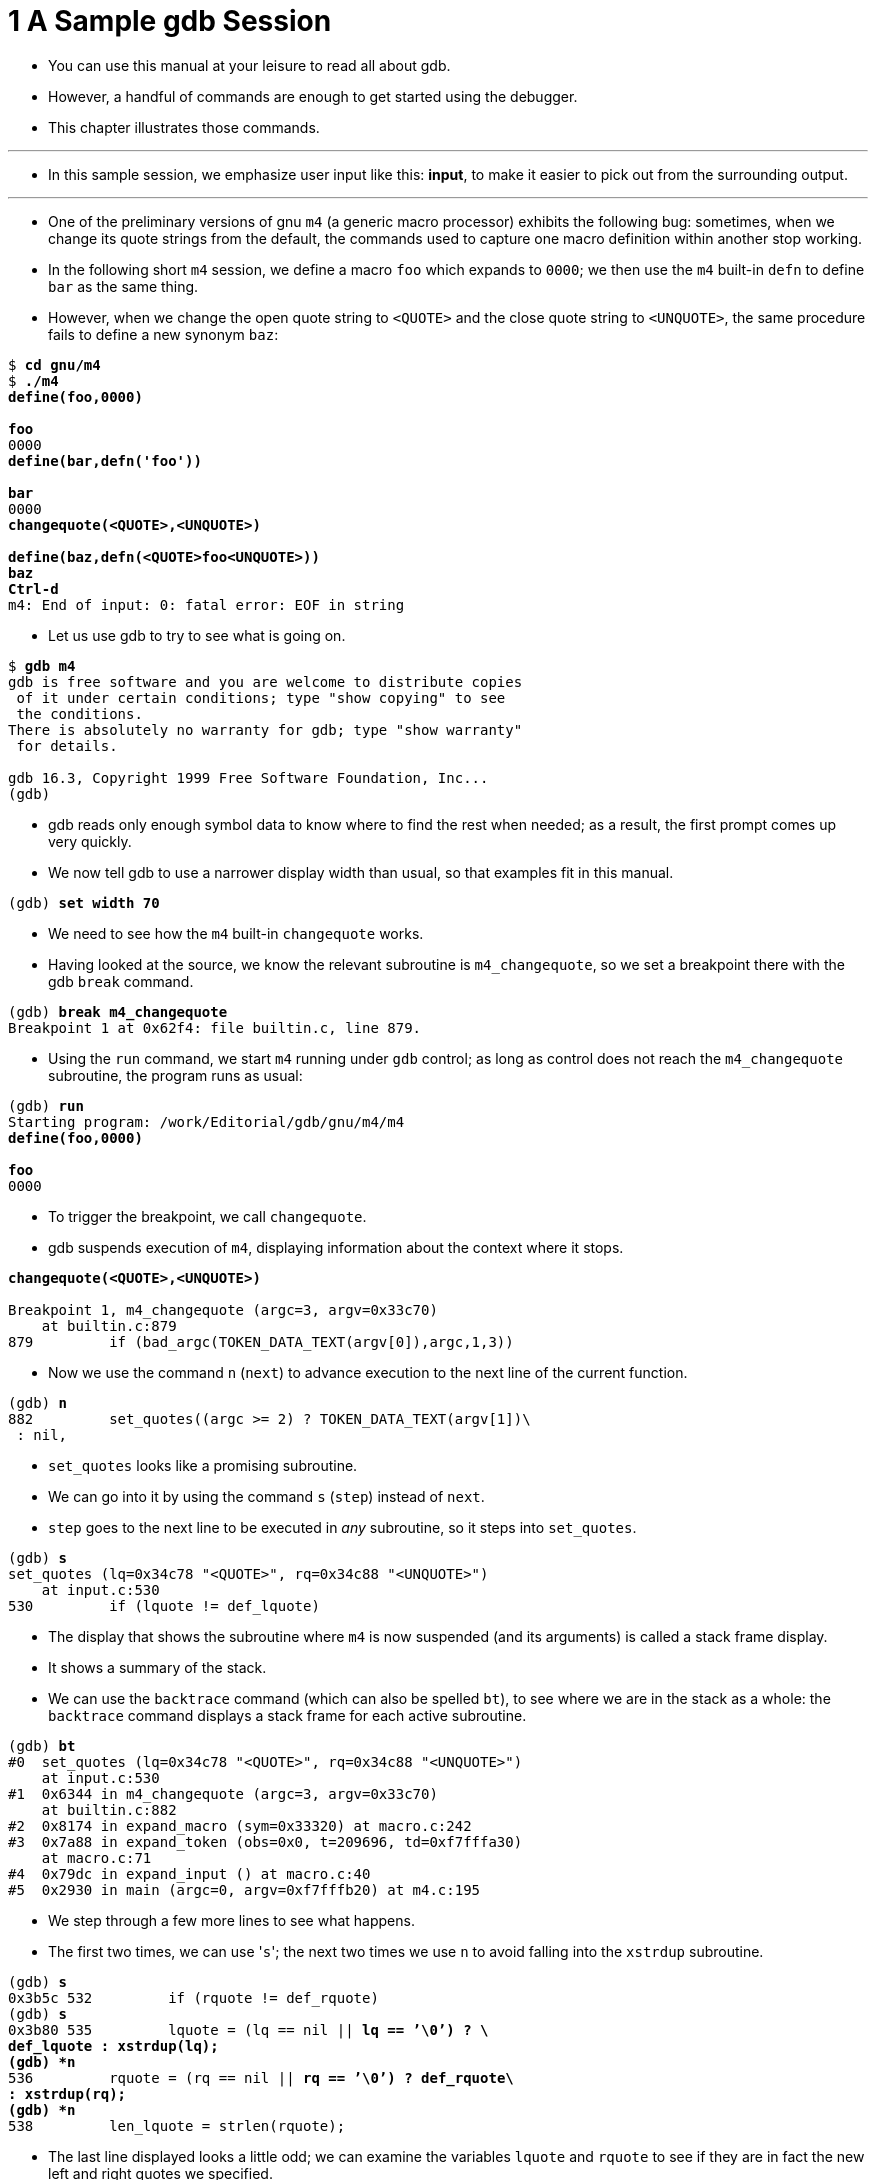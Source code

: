 = 1 A Sample gdb Session

* You can use this manual at your leisure to read all about gdb.
* However, a handful of commands are enough to get started using the debugger.
* This chapter illustrates those commands.

'''

* In this sample session, we emphasize user input like this: *input*, to make it
  easier to pick out from the surrounding output.

'''

* One of the preliminary versions of gnu `m4` (a generic macro processor)
  exhibits the following bug: sometimes, when we change its quote strings from
  the default, the commands used to capture one macro definition within
  another stop working.
* In the following short `m4` session, we define a macro `foo` which expands
  to `0000`; we then use the `m4` built-in `defn` to define `bar` as the same
  thing.
* However, when we change the open quote string to `<QUOTE>` and the close
  quote string to `<UNQUOTE>`, the same procedure fails to define a new
  synonym `baz`:

[subs="quotes"]
....
$ *cd gnu/m4*
$ *./m4*
*define(foo,0000)*

*foo*
0000
*define(bar,defn('foo'))*

*bar*
0000
*changequote(&lt;QUOTE>,&lt;UNQUOTE>)*

*define(baz,defn(&lt;QUOTE>foo&lt;UNQUOTE>))*
*baz*
*Ctrl-d*
m4: End of input: 0: fatal error: EOF in string
....

* Let us use gdb to try to see what is going on.

[subs="quotes"]
....
$ *gdb m4*
gdb is free software and you are welcome to distribute copies
 of it under certain conditions; type "show copying" to see
 the conditions.
There is absolutely no warranty for gdb; type "show warranty"
 for details.

gdb 16.3, Copyright 1999 Free Software Foundation, Inc...
(gdb)
....

* gdb reads only enough symbol data to know where to find the rest when
  needed; as a result, the first prompt comes up very quickly.
* We now tell gdb to use a narrower display width than usual, so that examples
  fit in this manual.

[subs="quotes"]
....
(gdb) *set width 70*
....

* We need to see how the `m4` built-in `changequote` works.
* Having looked at the source, we know the relevant subroutine is
  `m4_changequote`, so we set a breakpoint there with the gdb `break` command.

[subs="quotes"]
....
(gdb) *break m4_changequote*
Breakpoint 1 at 0x62f4: file builtin.c, line 879.
....

* Using the `run` command, we start `m4` running under `gdb` control; as long
  as control does not reach the `m4_changequote` subroutine, the program runs
  as usual:

[subs="quotes"]
....
(gdb) *run*
Starting program: /work/Editorial/gdb/gnu/m4/m4
*define(foo,0000)*

*foo*
0000
....

* To trigger the breakpoint, we call `changequote`.
* gdb suspends execution of `m4`, displaying information about the context
  where it stops.

[subs="quotes"]
....
*changequote(&lt;QUOTE>,&lt;UNQUOTE>)*

Breakpoint 1, m4_changequote (argc=3, argv=0x33c70)
    at builtin.c:879
879         if (bad_argc(TOKEN_DATA_TEXT(argv[0]),argc,1,3))
....

* Now we use the command `n` (`next`) to advance execution to the next line of
  the current function.

[subs="quotes"]
....
(gdb) *n*
882         set_quotes((argc >= 2) ? TOKEN_DATA_TEXT(argv[1])\
 : nil,
....

* `set_quotes` looks like a promising subroutine.
* We can go into it by using the command `s` (`step`) instead of `next`.
* `step` goes to the next line to be executed in _any_ subroutine, so it steps
  into `set_quotes`.

[subs="quotes"]
....
(gdb) *s*
set_quotes (lq=0x34c78 "&lt;QUOTE>", rq=0x34c88 "&lt;UNQUOTE>")
    at input.c:530
530         if (lquote != def_lquote)
....

* The display that shows the subroutine where `m4` is now suspended (and its
  arguments) is called a stack frame display.
* It shows a summary of the stack.
* We can use the `backtrace` command (which can also be spelled `bt`), to see
  where we are in the stack as a whole: the `backtrace` command displays a stack
  frame for each active subroutine.

[subs="quotes"]
....
(gdb) *bt*
#0  set_quotes (lq=0x34c78 "&lt;QUOTE>", rq=0x34c88 "&lt;UNQUOTE>")
    at input.c:530
#1  0x6344 in m4_changequote (argc=3, argv=0x33c70)
    at builtin.c:882
#2  0x8174 in expand_macro (sym=0x33320) at macro.c:242
#3  0x7a88 in expand_token (obs=0x0, t=209696, td=0xf7fffa30)
    at macro.c:71
#4  0x79dc in expand_input () at macro.c:40
#5  0x2930 in main (argc=0, argv=0xf7fffb20) at m4.c:195
....

* We step through a few more lines to see what happens.
* The first two times, we can use \'``s``'; the next two times we use `n` to
  avoid falling into the `xstrdup` subroutine.

[subs="quotes"]
....
(gdb) *s*
0x3b5c 532         if (rquote != def_rquote)
(gdb) *s*
0x3b80 535         lquote = (lq == nil || *lq == ’\0’) ? \
def_lquote : xstrdup(lq);
(gdb) *n*
536         rquote = (rq == nil || *rq == ’\0’) ? def_rquote\
: xstrdup(rq);
(gdb) *n*
538         len_lquote = strlen(rquote);
....

* The last line displayed looks a little odd; we can examine the variables
  `lquote` and `rquote` to see if they are in fact the new left and right
   quotes we specified.
* We use the command `p` (`print`) to see their values.

[subs="quotes"]
....
(gdb) *p lquote*
$1 = 0x35d40 "<QUOTE>"
(gdb) *p rquote*
$2 = 0x35d50 "<UNQUOTE>"
....

* `lquote` and `rquote` are indeed the new left and right quotes.
* To look at some context, we can display ten lines of source surrounding the
  current line with the `l` (`list`) command.

[subs="quotes"]
....
(gdb) *l*
533            xfree(rquote);
534
535        lquote = (lq == nil || *lq == ’\0’) ? def_lquote\
: xstrdup (lq);
536         rquote = (rq == nil || *rq == ’\0’) ? def_rquote\
: xstrdup (rq);
537
538         len_lquote = strlen(rquote);
539         len_rquote = strlen(lquote);
540     }
541
542     void
....

* Let us step past the two lines that set len_lquote and len_rquote, and then
  examine the values of those variables.

[subs="quotes"]
....
(gdb) *n*
539         len_rquote = strlen(lquote);
(gdb) *n*
540     }
(gdb) *p len_lquote*
$3 = 9
(gdb) *p len_rquote*
$4 = 7
....

* That certainly looks wrong, assuming `len_lquote` and `len_rquote` are meant
  to be the lengths of `lquote` and `rquote` respectively.
* We can set them to better values using the `p` command, since it can print
  the value of any expression -- and that expression can include subroutine
  calls and assignments.

[subs="quotes"]
....
(gdb) *p len lquote=strlen(lquote)*
$5 = 7
(gdb) *p len rquote=strlen(rquote)*
$6 = 9
....

* Is that enough to fix the problem of using the new quotes with the `m4`
  built-in `defn`?
* We can allow `m4` to continue executing with the `c` (`continue`) command,
  and then try the example that caused trouble initially:

[subs="quotes"]
....
(gdb) *c*
Continuing.

*define(baz,defn(&lt;QUOTE>foo&lt;UNQUOTE>))*

*baz*
0000
....

* Success!
* The new quotes now work just as well as the default ones.
* The problem seems to have been just the two typos defining the wrong
  lengths.
* We allow `m4` exit by giving it an EOF as input:

[subs="quotes"]
....
*Ctrl-d*
Program exited normally.
....

* The message \'``Program exited normally.``' is from gdb; it indicates `m4`
  has finished executing.
* We can end our gdb session with the gdb `quit` command.

[subs="quotes"]
....
(gdb) *quit*
....
